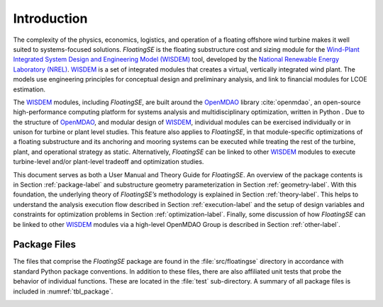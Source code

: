 .. _intro-label:

Introduction
============

The complexity of the physics, economics, logistics, and operation of a
floating offshore wind turbine makes it well suited to systems-focused
solutions. *FloatingSE* is the floating substructure cost and sizing
module for the `Wind-Plant Integrated System Design and Engineering
Model (WISDEM) <http://www.github.com/WISDEM>`_ tool, developed by the `National
Renewable Energy Laboratory (NREL) <http://www.nrel.gov>`_. `WISDEM <http://www.github.com/WISDEM>`_ is a set of integrated modules that creates
a virtual, vertically integrated wind plant. The models use engineering
principles for conceptual design and preliminary analysis, and link to
financial modules for LCOE estimation.

The `WISDEM <http://www.github.com/WISDEM>`_ modules, including *FloatingSE*, are built around the
`OpenMDAO <http://openmdao.org/>`_ library :cite:`openmdao`, an open-source high-performance computing platform for
systems analysis and multidisciplinary optimization, written in Python .
Due to the structure of `OpenMDAO <http://openmdao.org/>`_, and modular design of `WISDEM <http://www.github.com/WISDEM>`_,
individual modules can be exercised individually or in unison for
turbine or plant level studies. This feature also applies to
*FloatingSE*, in that module-specific optimizations of a floating
substructure and its anchoring and mooring systems can be executed while
treating the rest of the turbine, plant, and operational strategy as
static. Alternatively, *FloatingSE* can be linked to other `WISDEM <http://www.github.com/WISDEM>`_
modules to execute turbine-level and/or plant-level tradeoff and
optimization studies.

This document serves as both a User Manual and Theory Guide for
*FloatingSE*. An overview of the package contents is in Section
:ref:`package-label` and substructure geometry parameterization in Section
:ref:`geometry-label`. With this foundation, the underlying theory of
*FloatingSE’s* methodology is explained in Section :ref:`theory-label`. This
helps to understand the analysis execution flow described in Section
:ref:`execution-label` and the setup of design variables and constraints for
optimization problems in Section :ref:`optimization-label`. Finally, some discussion of
how *FloatingSE* can be linked to other `WISDEM <http://www.github.com/WISDEM>`_ modules via a high-level
OpenMDAO Group is described in Section :ref:`other-label`.


Package Files
-------------

The files that comprise the *FloatingSE* package are found in the
:file:`src/floatingse` directory in accordance with standard Python package
conventions. In addition to these files, there are also affiliated unit
tests that probe the behavior of individual functions. These are located
in the :file:`test` sub-directory. A summary of all package files is
included in :numref:`tbl_package`.

.. _tbl_package:

.. table::
   File contents of the :file:`src/floatingse` Python package within *FloatingSE*.

   +---------------------------------------+-----------------------------+----------------------------------------------------------------------------------------+
   | **File Name**                         | **Description**                                                                                                      |
   +=======================================+=============================+========================================================================================+
   | :file:`floating.py`                   | Top level *FloatingSE* OpenMDAO Group                                                                                |
   +---------------------------------------+-----------------------------+----------------------------------------------------------------------------------------+
   | :file:`column.py`                     | Components calculating mass, buoyancy, and static stability of vertical frustum columns                              |
   +---------------------------------------+-----------------------------+----------------------------------------------------------------------------------------+
   | :file:`loading.py`                    | Components for `Frame3DD <http://frame3dd.sourceforge.net>`_ analysis of structure, mass summation, and displacement |
   +---------------------------------------+-----------------------------+----------------------------------------------------------------------------------------+
   | :file:`map_mooring.py`                | Mooring analysis using `pyMAP <http://www.github.com/WISDEM/pyMAP>`_ module                                          |
   +---------+-----------------------------+----------------------------------------------------------------------------------------------------------------------+
   | :file:`substructure.py`               | Final buoyancyand stability checks of the substructure                                                               |
   +---------------------------------------+-----------------------------+----------------------------------------------------------------------------------------+
   | :file:`instance/floating_instance.py` | Parent class controlling optimization drivers, constraints, and visualization                                        |
   +---------+-----------------------------+----------------------------------------------------------------------------------------+
   | :file:`instance/spar_instance.py`     | Spar example implementing design parameters and visualization                                                        |
   +---------------------------------------+-----------------------------+----------------------------------------------------------------------------------------+
   | :file:`instance/semi_instance.py`     | Semisubmersible example implementing design parameters and visualization                                             |
   +---------------------------------------+-----------------------------+----------------------------------------------------------------------------------------+
   | :file:`instance/tlp_instance.py`      | Tension leg platform example implementing design parameters and visualization                                        |
   +---------------------------------------+-----------------------------+----------------------------------------------------------------------------------------+
